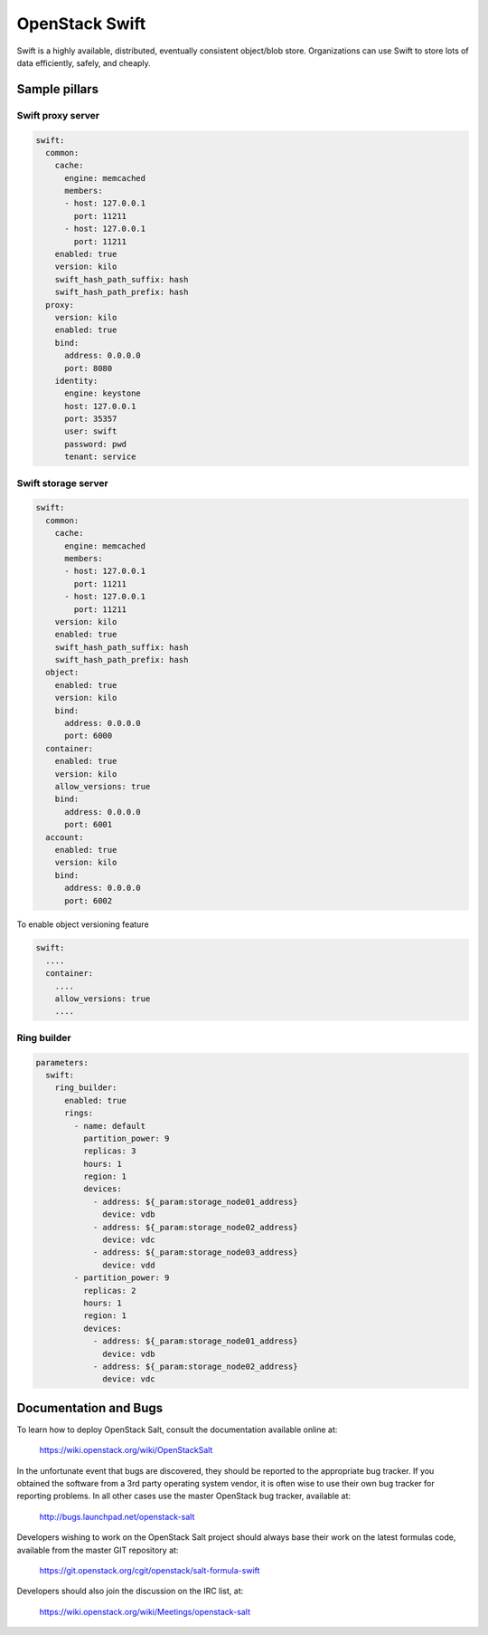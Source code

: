 ================
OpenStack Swift
================

Swift is a highly available, distributed, eventually consistent object/blob store. Organizations can use Swift to store lots of data efficiently, safely, and cheaply.

Sample pillars
==============

Swift proxy server
------------------

.. code-block:: yaml

    swift:
      common:
        cache:
          engine: memcached
          members:
          - host: 127.0.0.1
            port: 11211
          - host: 127.0.0.1
            port: 11211
        enabled: true
        version: kilo
        swift_hash_path_suffix: hash
        swift_hash_path_prefix: hash
      proxy:
        version: kilo
        enabled: true
        bind:
          address: 0.0.0.0
          port: 8080
        identity:
          engine: keystone
          host: 127.0.0.1
          port: 35357
          user: swift
          password: pwd
          tenant: service

Swift storage server
--------------------

.. code-block:: yaml

    swift:
      common:
        cache:
          engine: memcached
          members:
          - host: 127.0.0.1
            port: 11211
          - host: 127.0.0.1
            port: 11211
        version: kilo
        enabled: true
        swift_hash_path_suffix: hash
        swift_hash_path_prefix: hash
      object:
        enabled: true
        version: kilo
        bind:
          address: 0.0.0.0
          port: 6000
      container:
        enabled: true
        version: kilo
        allow_versions: true
        bind:
          address: 0.0.0.0
          port: 6001
      account:
        enabled: true
        version: kilo
        bind:
          address: 0.0.0.0
          port: 6002


To enable object versioning feature

.. code-block:: yaml

    swift:
      ....
      container:
        ....
        allow_versions: true
        ....

Ring builder
------------

.. code-block:: yaml

    parameters:
      swift:
        ring_builder:
          enabled: true
          rings:
            - name: default
              partition_power: 9
              replicas: 3
              hours: 1
              region: 1
              devices:
                - address: ${_param:storage_node01_address}
                  device: vdb
                - address: ${_param:storage_node02_address}
                  device: vdc
                - address: ${_param:storage_node03_address}
                  device: vdd
            - partition_power: 9
              replicas: 2
              hours: 1
              region: 1
              devices:
                - address: ${_param:storage_node01_address}
                  device: vdb
                - address: ${_param:storage_node02_address}
                  device: vdc

Documentation and Bugs
============================

To learn how to deploy OpenStack Salt, consult the documentation available
online at:

    https://wiki.openstack.org/wiki/OpenStackSalt

In the unfortunate event that bugs are discovered, they should be reported to
the appropriate bug tracker. If you obtained the software from a 3rd party
operating system vendor, it is often wise to use their own bug tracker for
reporting problems. In all other cases use the master OpenStack bug tracker,
available at:

    http://bugs.launchpad.net/openstack-salt

Developers wishing to work on the OpenStack Salt project should always base
their work on the latest formulas code, available from the master GIT
repository at:

    https://git.openstack.org/cgit/openstack/salt-formula-swift

Developers should also join the discussion on the IRC list, at:

    https://wiki.openstack.org/wiki/Meetings/openstack-salt


